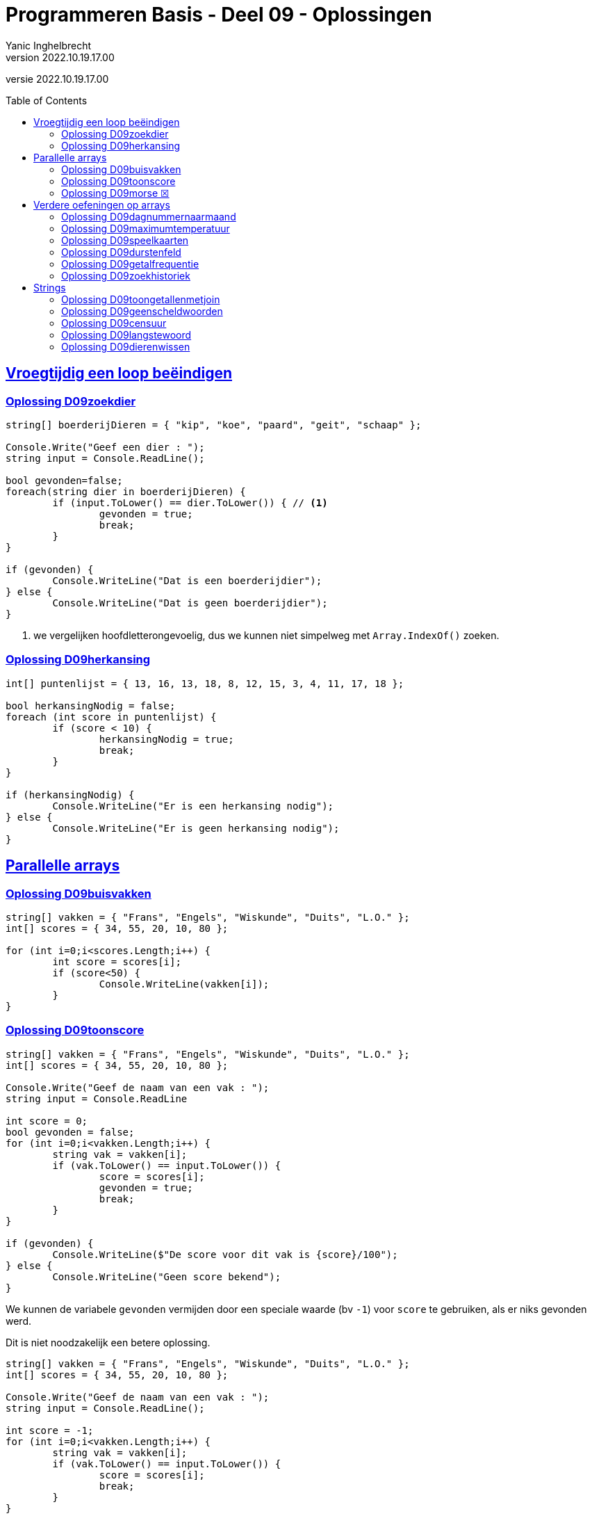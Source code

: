 = Programmeren Basis - Deel 09 - Oplossingen
Yanic Inghelbrecht
v2022.10.19.17.00
// toc and section numbering
:toc: preamble
:toclevels: 4
// geen auto section numbering voor oefeningen (handigere titels en toc)
//:sectnums: 
:sectlinks:
:sectnumlevels: 4
// source code formatting
:prewrap!:
:source-highlighter: rouge
:source-language: csharp
:rouge-style: github
:rouge-css: class
// inject css for highlights using docinfo
:docinfodir: ../common
:docinfo: shared-head
// folders
:imagesdir: images
:url-verdieping: ../{docname}-verdieping/{docname}-verdieping.adoc
:deel-08-oplossingen: ../deel-08-oplossingen/deel-08-oplossingen.adoc
// experimental voor kdb: en btn: macro's van AsciiDoctor
:experimental:
:missing-icon: ☒

//preamble
[.text-right]
versie {revnumber}


== Vroegtijdig een loop beëindigen


=== Oplossing D09zoekdier
// Y8.02

[source,csharp,linenums]
----
string[] boerderijDieren = { "kip", "koe", "paard", "geit", "schaap" };

Console.Write("Geef een dier : ");
string input = Console.ReadLine();

bool gevonden=false;
foreach(string dier in boerderijDieren) {
	if (input.ToLower() == dier.ToLower()) { // <1>
		gevonden = true;
		break;
	}
}

if (gevonden) {
	Console.WriteLine("Dat is een boerderijdier");
} else {
	Console.WriteLine("Dat is geen boerderijdier");
}
----
<1> we vergelijken hoofdletterongevoelig, dus we kunnen niet simpelweg met `Array.IndexOf()` zoeken.


=== Oplossing D09herkansing

[source,csharp,linenums]
----
int[] puntenlijst = { 13, 16, 13, 18, 8, 12, 15, 3, 4, 11, 17, 18 };

bool herkansingNodig = false;
foreach (int score in puntenlijst) {
	if (score < 10) {
		herkansingNodig = true;
		break;
	}
}

if (herkansingNodig) {
	Console.WriteLine("Er is een herkansing nodig");
} else {
	Console.WriteLine("Er is geen herkansing nodig");
}
----
 

== Parallelle arrays

=== Oplossing D09buisvakken
// Y7.05

[source,csharp,linenums]
----
string[] vakken = { "Frans", "Engels", "Wiskunde", "Duits", "L.O." };
int[] scores = { 34, 55, 20, 10, 80 };

for (int i=0;i<scores.Length;i++) {
	int score = scores[i];
	if (score<50) {
		Console.WriteLine(vakken[i]);
	}
}
----
		

=== Oplossing D09toonscore
// Y7.09

[source,csharp,linenums]
----
string[] vakken = { "Frans", "Engels", "Wiskunde", "Duits", "L.O." };
int[] scores = { 34, 55, 20, 10, 80 };

Console.Write("Geef de naam van een vak : ");
string input = Console.ReadLine

int score = 0;
bool gevonden = false;
for (int i=0;i<vakken.Length;i++) {
	string vak = vakken[i];
	if (vak.ToLower() == input.ToLower()) {
		score = scores[i];
		gevonden = true;
		break;
	}
}

if (gevonden) {
	Console.WriteLine($"De score voor dit vak is {score}/100");
} else { 
	Console.WriteLine("Geen score bekend");
}
----

We kunnen de variabele `gevonden` vermijden door een speciale waarde (bv `-1`) voor `score` te gebruiken, als er niks gevonden werd. 

Dit is niet noodzakelijk een betere oplossing.

[source,csharp,linenums]
----
string[] vakken = { "Frans", "Engels", "Wiskunde", "Duits", "L.O." };
int[] scores = { 34, 55, 20, 10, 80 };

Console.Write("Geef de naam van een vak : ");
string input = Console.ReadLine();

int score = -1;
for (int i=0;i<vakken.Length;i++) {
	string vak = vakken[i];
	if (vak.ToLower() == input.ToLower()) {
		score = scores[i];
		break;
	}
}

if (score != -1) {
	Console.WriteLine($"De score voor dit vak is {score}/100");
} else { 
	Console.WriteLine("Geen score bekend");
}
----


=== Oplossing D09morse {missing-icon}

Voor deze oefening is er geen voorbeeld oplossing beschikbaar.


== Verdere oefeningen op arrays


=== Oplossing D09dagnummernaarmaand

[source,csharp,linenums]
----
int[] aantalDagen = { 31, 28, 31, 30, 31, 30, 31, 31, 30, 31, 30, 31 };
string[] maandNamen = { "Januari", "Februari", "Maart", "April", "Mei", "Juni", "Juli", "Augustus", "September", "Oktober", "November", "December" };

Console.Write("Geef het dagnummer : ");
string dagNummerAlsTekst = Console.ReadLine();
int dagNummer = int.Parse(dagNummerAlsTekst);

string maand = "onbepaald";
int laatsteDagNummerDezeMaand = 0;
for (int i = 0; i < aantalDagen.Length; i++) {
	laatsteDagNummerDezeMaand += aantalDagen[i];
	if (dagNummer <= laatsteDagNummerDezeMaand) {
		maand = maandNamen[i];
		break;
	}
}

Console.WriteLine($"De maand is {maand}");
----


=== Oplossing D09maximumtemperatuur

Een eerste poging zou er zo kunnen uitzien :

[source,csharp,linenums]
----
const double sensorProbleem = -9999.0;

double[] meetwaarden = { 13.4, 12.1, 10.8, 10.8, 10.3, 8.9, 7.9, 7.8, 7.4, 7.2, 6.4, 9.7, 13.7, 17.2, 19.6, -9999.0, -9999.0, 22.4, 22.7, 22.8, 22.3, 18.4 };

double min = meetwaarden[0];
double max = meetwaarden[0];
foreach (double meetwaarde in meetwaarden) {
	if (meetwaarde != sensorProbleem) {    // <2>
		min = Math.Min(min, meetwaarde);
		max = Math.Max(max, meetwaarde);
	}
}
Console.WriteLine($"minimum is {min} en maximum is {max}");
----		
<1> strikt genomen horen we doubles niet te vergelijken met == of != maar omdat het hier allemaal literals zijn (en dus allen dezelfde afrondingsfout hebben) is het dit keer ok.

Deze oplossing heeft een aantal problemen :

- we bekijken de eerste meetwaarde meermaals 
- we gaan ervan uit dat er minstens 1 waarde is in het array (zie initialisatie van de `min` en `max` waarden
- we gaan ervan uit dat de eerste waarde geen sensorprobleem is

Als we daar allemaal rekening mee willen houden wordt de oplossing iets wat ingewikkelder :

[source,csharp,linenums]
----
const double sensorProbleem = -9999.0;

double[] meetwaarden = { 13.4, 12.1, 10.8, 10.8, 10.3, 8.9, 7.9, 7.8, 7.4, 7.2, 6.4, 9.7, 13.7, 17.2, 19.6, -9999.0, -9999.0, 22.4, 22.7, 22.8, 22.3, 18.4 };

// is er minstens 1 zinvolle meetwaarde en op welke positie staat die?
int eersteZinvollePositie = -1;
for(int i=0;i<meetwaarden.Length;i++) {
	double meetwaarde = meetwaarden[i];
	if (meetwaarde != sensorProbleem) {
		eersteZinvollePositie = i;
		break;
	}
}

// indien eersteZinvollePositie nog steeds -1 is, hebben we niks zinvols gevonden

if (eersteZinvollePositie != -1) {

	double min = meetwaarden[eersteZinvollePositie];
	double max = meetwaarden[eersteZinvollePositie];
	for (int i = eersteZinvollePositie + 1; i < meetwaarden.Length; i++) { // <1>
		double meetwaarde = meetwaarden[i];
		if (meetwaarde != sensorProbleem) {
			min = Math.Min(min, meetwaarde);
			max = Math.Max(max, meetwaarde);
		}
	}
	Console.WriteLine($"minimum is {min} en maximum is {max}");

} else {
	Console.WriteLine("Geen zinvolle meetwaarden gevonden");
}
----
<1> we moeten pas beginnen zoeken vanaf positie `eersteZinvollePositie+1`.

We kunnen de oplossing aanzienlijk vereenvoudigen als we 2 speciale waarden kiezen die onmogelijke meetwaarden zijn voor `min` en `max`.

Bijvoorbeeld, `1000` voor `min` en `-1000` voor `max`. We gaan er dan van uit dat de temperatuur nooit hoger is dan `1000` en nooit lager is dan `-1000`.

Normaliter zou je hiervoor wellicht `double.MaxValue` en `double.MinValue` kiezen, dit zijn de grootste en kleinst mogelijke waarden voor een `double`.

[source,csharp,linenums]
----
const double sensorProbleem = -9999.0;
const double onmogelijkHogeMinWaarde = 1000;
const double onmogelijkLageMaxWaarde = -1000;

double[] meetwaarden = { 13.4, 12.1, 10.8, 10.8, 10.3, 8.9, 7.9, 7.8, 7.4, 7.2, 6.4, 9.7, 13.7, 17.2, 19.6, -9999.0, -9999.0, 22.4, 22.7, 22.8, 22.3, 18.4 };

bool zinvolleWaardeGevonden = false;          // <1>
double min = onmogelijkHogeMinWaarde;
double max = onmogelijkLageMaxWaarde;

foreach (double meetwaarde in meetwaarden) {
	if (meetwaarde != sensorProbleem) {
		zinvolleWaardeGevonden = true;        // <1>
		min = Math.Min(min, meetwaarde);
		max = Math.Max(max, meetwaarde);
	}
}

if (zinvolleWaardeGevonden) {                 // <1>
	Console.WriteLine($"minimum is {min} en maximum is {max}");
} else {
	Console.WriteLine("Geen zinvolle meetwaarden gevonden");
}
----
<1> strikt genomen is `zinvolleWaardeGevonden` overbodig : als `min` niet meer z'n initiële waarde `onmogelijkHogeMinWaarde` heeft, hebben we blijkbaar toch minstens 1 zinvolle meetwaarde gevonden. Een gelijkaardige redenering kun je ook maken voor `max` natuurlijk.


=== Oplossing D09speelkaarten


[source,csharp,linenums]
----
string[] kleuren = { "harten", "klaver", "schoppen", "ruiten" };
string[] waarden = { "twee", "drie", "vier", "vijf", "zes", "zeven", "acht", "negen", "tien", "landbouwer", "dame", "koning", "aas" };

string[] kaarten = new string[kleuren.Length * waarden.Length];

// vul 'kaarten' array met alle combinaties
int i = 0;
foreach(string kleur in kleuren) {
	foreach (string waarde in waarden) {
		kaarten[i] = kleur + " " + waarde;
		i++;
	}
}

// toon alle kaarten
foreach(string kaart in kaarten) {
	Console.WriteLine(kaart);
}
----

Let erop dat hierboven geen __magic value__ (of `const int`) `52` voorkomt, we hebben het totaal aantal kaarten gewoon berekend.

Mocht je een loop verwachten die 52 keer herhaald wordt i.p.v. de 2 geneste loops hierboven, kijk dan eens naar de oplossing hieronder.

Voor de output werd ook eens iets anders gedaan dan een loop, __gewoon omdat het kan__ ;)

[source,csharp,linenums]
----
string[] kleuren = { "harten", "klaver", "schoppen", "ruiten" };
string[] waarden = { "twee", "drie", "vier", "vijf", "zes", "zeven", "acht", "negen", "tien", "landbouwer", "dame", "koning", "aas" };

string[] kaarten = new string[kleuren.Length * waarden.Length];

for (int i=0;i<kaarten.Length;i++) {                            // <1>
	int kleurIndex = i / waarden.Length;  // gehele deling
	string kleur = kleuren[kleurIndex];

	int waardeIndex = i % waarden.Length; // modulo
	string waarde = waarden[waardeIndex];

	kaarten[i] = kleur + " " + waarde;
}

Console.WriteLine(String.Join("\n", kaarten));                 // <2>
----
<1> slechts 1 loop ipv. 2 geneste loops
<2> een creatieve manier om alle kaarten op het scherm te krijgen m.b.v. `String.Join()`.

Deze tweede oplossing is beslist niet beter dan de eerste, ze is veel moeilijker te begrijpen.


=== Oplossing D09durstenfeld

Bij de __Durstenfeld shuffle__ beginnen we op de laatste positie en gaan per iteratie eentje dichter naar de eerste positie. Die eerste positie (index `0` dus) zelf gebruiken we echter niet, we stoppen eentje eerder.

We houden in het programma de huidige positie bij in variabele `huidigePositie`, dit is tegelijk ook de teller van onze for loop :

- de teller telt af
- beginwaarde is `kaarten.Length-1` (laatste positie)
- grensvoorwaarde is `>= 1` (we stoppen bij index `1` dus net voor de eerste positie)

In elke iteratie kiezen we een random positie (van `0` t.e.m. `huidigePositie`) en verwisselen dan de waarde op die posities.

[source,csharp,linenums]
----
// Durstenfeld shuffle
Random rnd = new Random();
for (int huidigePositie = kaarten.Length - 1; huidigePositie >= 1; huidigePositie--) {
	int randomPositie = rnd.Next(huidigePositie + 1); // <1>
	// verwissel de kaarten op 'huidigePositie' en 'randomPositie'
	string temp = kaarten[huidigePositie];
	kaarten[huidigePositie] = kaarten[randomPositie];
	kaarten[randomPositie] = temp;
	// Als je de verwisselingen wil checken, haal onderstaande uit commentaar
	// Console.WriteLine($"wissel posities {huidigePositie} en {randomPositie}");	
}
----
<1> we willen een random positie van `0` t.e.m. `huidigePositie`

Denk eraan dat `rnd.Next(10)` enkel getallen geeft van `0` t.e.m. `9` (zie een eerder deel). We schrijven dus op regel <1> `rnd.Next(huidigePositie + 1)` zodat de waarde `huidigePositie` er ook bij zit.

Het volledige programma is dan :

[source,csharp,linenums]
----
string[] kleuren = { "harten", "klaver", "schoppen", "ruiten" };
string[] waarden = { "twee", "drie", "vier", "vijf", "zes", "zeven", "acht", "negen", "tien", "landbouwer", "dame", "koning", "aas" };

string[] kaarten = new string[kleuren.Length * waarden.Length];

// vul 'kaarten' array met alle combinaties
int i = 0;
foreach (string kleur in kleuren) {
	foreach (string waarde in waarden) {
		kaarten[i] = kleur + " " + waarde;
		i++;
	}
}

// Durstenfeld shuffle
Random rnd = new Random();
for (int huidigePositie = kaarten.Length - 1; huidigePositie >= 1; huidigePositie--) {
	int randomPositie = rnd.Next(huidigePositie + 1); 
	// verwissel de kaarten op 'huidigePositie' en 'randomPositie'
	string temp = kaarten[huidigePositie];
	kaarten[huidigePositie] = kaarten[randomPositie];
	kaarten[randomPositie] = temp;
	// Als je de verwisselingen wil checken, haal onderstaande uit commentaar
	// Console.WriteLine($"wissel posities {huidigePositie} en {randomPositie}");
}

// toon alle kaarten
foreach (string kaart in kaarten) {
	Console.WriteLine(kaart);
}
----


=== Oplossing D09getalfrequentie
// Y8.05

We gebruiken in deze oplossing een array `aantalKeren` dat op positie `i` bijhoudt hoe vaak we getal `i` tegenkwamen. Indien `aantalKeren[3]` de waarde `7` bevat, betekent dit dat de gebruiker `7` keer het getal `3` invoerde.

[source,csharp,linenums]
----
int[] aantalKeren = new int[11];
string input;

do {
	Console.Write("Geef een getal in [0,10] : ");
	input = Console.ReadLine();
	if (input.ToLower() != "stop") {
		int getal = int.Parse(input);
		// onthou in array dat getal nog een keer voorkwam
		aantalKeren[getal]++;
	}
} while (input.ToLower() != "stop");

// toon  output
for(int i=0;i<aantalKeren.Length;i++) {
	int getal = i;
	int aantalKeerGetal = aantalKeren[getal];
	if (aantalKeerGetal>0) {
		// getal kwam minstens 1 keer voor
		Console.WriteLine($"{getal} kwam {aantalKeerGetal} keer voor");
	}
}
----


=== Oplossing D09zoekhistoriek
// Y8.01 en C36

[source,csharp,linenums]
----
string[] zoekhistoriek = { "Charlie Sheen", "Hot shots", "Winning", "Electrabel storing", "Geen elektriciteit" };

do {
	Console.WriteLine(String.Join(":", zoekhistoriek));

	Console.Write("Nieuwe zoekterm: ");
	string input = Console.ReadLine();

	// We schuiven de zoektermen in de historiek naar voren, de eerste 
	// gaat dus verloren (Charlie Sheen is sowieso al een lost cause)

	// Zonder loop zouden we dit schrijven :
	// zoekhistoriek[0] = zoekhistoriek[1];
	// zoekhistoriek[1] = zoekhistoriek[2];
	// zoekhistoriek[2] = zoekhistoriek[3];
	// zoekhistoriek[3] = zoekhistoriek[4];
	// zoekhistoriek[4]= input;

	// Maar we willen natuurlijk een oplossing die ook werkt als de lengte van de 
	// zoekhistoriek niet noodzakelijk 5 is, dus gebruiken we een loop
	for (int i = 0; i < zoekhistoriek.Length - 1; i++) {
		zoekhistoriek[i] = zoekhistoriek[i + 1]; // <1>
	}
	// nieuwe zoekterm op het einde toevoegen
	zoekhistoriek[zoekhistoriek.Length - 1] = input;

	Console.WriteLine();
} while (true);
----
<1> het doorschuiven gebeurt door deze loop, we kopieren van positie `i+1` naar positie `i`

**Een interessante uitbreiding** zou zijn dat het programma ook correct werkt als de historiek initiëel nog niet helemaal opgevuld is, bijvoorbeeld :

[source,csharp,linenums]
----
string[] zoekhistoriek = new string[5]{ "Charlie Sheen", "Hot shots", "Winning", null, null};
----

In dit geval moet er in de loop eerst gezocht worden naar de eerste vrije positie (i.e. de eerste null die je tegenkomt) om daar de zoekterm in te stoppen. Pas als het array helemaal vol zit moet er effectief doorgeschoven worden.

**Een tweede interessante uitbreiding** zou zijn om dubbels te vermijden. Telkens een zoekterm wordt ingegeven die al in de historiek zit, komt deze op de laatste positie in de historiek terecht en verschuiven de andere termen om het gat te vullen.

Bijvoorbeeld als de zoekterm `d` nog eens wordt ingegeven, verandert de historiek `a:b:c:d:e:f` naar `a:b:c:e:f:d`.


== Strings


=== Oplossing D09toongetallenmetjoin

[source,csharp,linenums]
----
int[] getallen = { 4, 7, 9, 34, 2, 56, 34, 78 };

Console.WriteLine(String.Join(',', getallen));
----
Je ziet dat deze oplossing heel wat eenvoudiger is dan link:{deel-08-oplossingen}#_oplossing_d08toongetallen[de oplossing van D08toongetallen]!

=== Oplossing D09geenscheldwoorden
// Y1.09

[source,csharp,linenums]
----
// definiëer de 10 ergste scheldwoorden die er zijn
string[] scheldwoorden = { "een", "twee", "drie" }; // gecensureerd op aanraden van mijn moeder

Console.Write("Geef een tekst : ");
string tekst = Console.ReadLine();
string tekstKlein = tekst.ToLower();

bool isOk = true;
foreach (string scheldwoord in scheldwoorden) {
	if (tekstKlein.Contains(scheldwoord)) {
	    isOk = false;
		break;
	}
}

if (isOk) {
	Console.WriteLine("Tekst is aanvaardbaar");
} else {
	Console.WriteLine("Tekst is niet aanvaardbaar");
}
----

=== Oplossing D09censuur

[source,csharp,linenums]
----
// definiëer de 10 ergste scheldwoorden die er zijn
string[] scheldwoorden = { "een", "twee", "drie" }; // gecensureerd na, euh, "juridisch advies"

Console.Write("Geef een tekst : ");
string tekst = Console.ReadLine();
string tekstKlein = tekst.ToLower();

foreach (string scheldwoord in scheldwoorden) {
	// let op, we gaan ervan uit dat de scheldwoorden in lowercase staan
	int index = tekstKlein.IndexOf(scheldwoord);	// <1>
	while (index != -1) {
		// scheldwoord gevonden!
		
		int lengte = scheldwoord.Length;
		// verwijder het scheldwoord uit de originele tekst
		tekst = tekst.Remove(index, lengte);        // <2>
		// voeg de sterretjes in op de plaats van het verwijderde scheldwoord
		string sterretjes = new string('*', lengte);
		tekst = tekst.Insert(index, sterretjes);    // <2>

		// we zoeken verder net na het scheldwoord
		index = tekstKlein.IndexOf(scheldwoord, index + lengte); 
	}

}

// Toon de gecensureerde versie
Console.WriteLine(tekst);
----
<1> we zoeken in de kleine letter versie van de tekst
<2> maar we censureren in de originele versie, zodat hoofdletters en kleine letters behouden blijven in de rest van de tekst.

De while loop is nodig omdat een scheldwoord meermaals in de tekst kan voorkomen, en we willen het natuurlijk overal censureren.

Je zou misschien een oplossing verwachten op basis van `.Replace()`, maar dat werkt niet : je weet immers niet met welke combinaties van hoofdletters en kleine letters het scheldwoord in de tekst voorkomt.

**Een interessante uitbreiding** is de eerste en laatste letter van het scheldwoord niet te vervangen door een sterretje, bv. `Druiloor` wordt `++++D******r+++`. Let erop dat ook hier hoodletter / kleine letters bewaard moeten blijven.

=== Oplossing D09langstewoord
// Y1.12

We splitsen de tekst in stukjes met `.Split()` en inspecteren dan stukjes in het bekomen array.

[source,csharp,linenums]
----
Console.Write("Geef een tekst : ");
string tekst = Console.ReadLine();
char[] separators = { ' ', ',', '.', '!', '?' };

string[] woorden = tekst.Split(separators); // <1>

int aantalWoorden = 0;
string langsteWoord = "";
foreach (string woord in woorden) {
	// negeer lege strings
	if (woord != "") { // <2>
		aantalWoorden++;
		if (woord.Length > langsteWoord.Length) {
			// langer woord gevonden
			langsteWoord = woord;
		}
	}
}

Console.WriteLine("aantal woorden is " + aantalWoorden);
Console.WriteLine("langste is " + langsteWoord);
----
<1> de tekst wordt in een array van stukjes gesplitst
<2> check op lege strings die ontstaan als er meerdere leestekens na elkaar voorkomen

Indien we `StringSplitOptions.RemoveEmptyEntries` zouden gebruiken, moet er geen check gebeuren op lege strings.

=== Oplossing D09dierenwissen
// Y8.08

We moeten hoofdlettergevoelig zoeken, dus we kunnen `Array.IndexOf()` gebruiken.

[source,csharp,linenums]
----
string[] boerderijDieren = { "kip", "koe", "paard", "geit", "schaap" };

do {
	// toon alle dieren
	foreach (string dier in boerderijDieren) {
		if (dier == null) {
			// toon GEWIST als we een null tegenkomen
			Console.Write("GEWIST ");
		} else {
			Console.Write(dier + " ");
		}
	}
	Console.WriteLine();

	// vraag om een dier en bepaal de positie
	Console.Write("Welk dier wil je verwijderen : ");
	string tewissenDier = Console.ReadLine();
	int index = Array.IndexOf(boerderijDieren, tewissenDier);

	if (index != -1) {
		// wis dier
		boerderijDieren[index] = null;
	}

} while (true);
----
